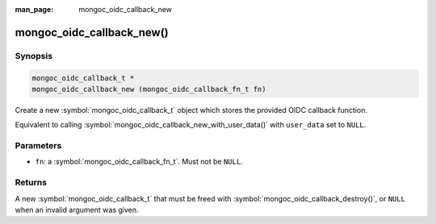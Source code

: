 :man_page: mongoc_oidc_callback_new

mongoc_oidc_callback_new()
==========================

Synopsis
--------

.. code-block:: c

  mongoc_oidc_callback_t *
  mongoc_oidc_callback_new (mongoc_oidc_callback_fn_t fn)

Create a new :symbol:`mongoc_oidc_callback_t` object which stores the provided OIDC callback function.

Equivalent to calling :symbol:`mongoc_oidc_callback_new_with_user_data()` with ``user_data`` set to ``NULL``.

Parameters
----------

* ``fn``: a :symbol:`mongoc_oidc_callback_fn_t`. Must not be ``NULL``.

Returns
-------

A new :symbol:`mongoc_oidc_callback_t` that must be freed with :symbol:`mongoc_oidc_callback_destroy()`, or ``NULL`` when an invalid argument was given.

.. seealso::

  - :symbol:`mongoc_oidc_callback_t`
  - :symbol:`mongoc_oidc_callback_new_with_user_data`
